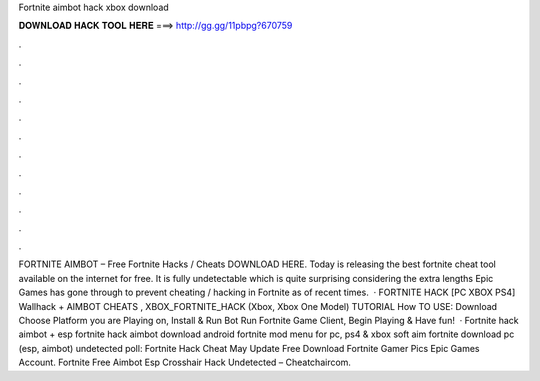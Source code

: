 Fortnite aimbot hack xbox download

𝐃𝐎𝐖𝐍𝐋𝐎𝐀𝐃 𝐇𝐀𝐂𝐊 𝐓𝐎𝐎𝐋 𝐇𝐄𝐑𝐄 ===> http://gg.gg/11pbpg?670759

.

.

.

.

.

.

.

.

.

.

.

.

FORTNITE AIMBOT – Free Fortnite Hacks / Cheats DOWNLOAD HERE. Today  is releasing the best fortnite cheat tool available on the internet for free. It is fully undetectable which is quite surprising considering the extra lengths Epic Games has gone through to prevent cheating / hacking in Fortnite as of recent times.  · FORTNITE HACK [PC XBOX PS4] Wallhack + AIMBOT CHEATS , XBOX_FORTNITE_HACK (Xbox, Xbox One Model) TUTORIAL How TO USE: Download  Choose Platform you are Playing on, Install & Run Bot Run Fortnite Game Client, Begin Playing & Have fun!  · Fortnite hack aimbot + esp fortnite hack aimbot download android fortnite mod menu for pc, ps4 & xbox soft aim fortnite download pc (esp, aimbot) undetected poll: Fortnite Hack Cheat May Update Free Download Fortnite Gamer Pics Epic Games Account. Fortnite Free Aimbot Esp Crosshair Hack Undetected – Cheatchaircom.